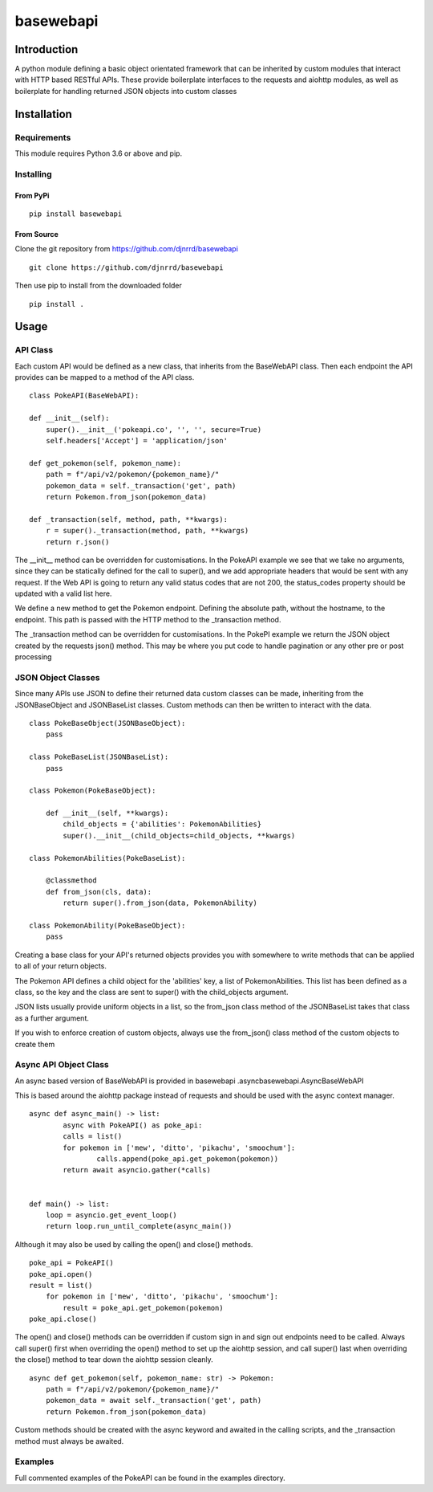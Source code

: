 basewebapi
++++++++++

Introduction
############

A python module defining a basic object orientated framework that can be
inherited by custom modules that interact with HTTP based RESTful APIs.
These provide boilerplate interfaces to the requests and aiohttp modules, as
well as boilerplate for handling returned JSON objects into custom classes

Installation
############

Requirements
************

This module requires Python 3.6 or above and pip.

Installing
**********

From PyPi
---------

::

   pip install basewebapi

From Source
-----------

Clone the git repository from `<https://github.com/djnrrd/basewebapi>`_

::

   git clone https://github.com/djnrrd/basewebapi

Then use pip to install from the downloaded folder

::

   pip install .

Usage
#####

API Class
*********

Each custom API would be defined as a new class, that inherits from the
BaseWebAPI class.  Then each endpoint the API provides can be mapped to a
method of the API class.

::

   class PokeAPI(BaseWebAPI):

   def __init__(self):
       super().__init__('pokeapi.co', '', '', secure=True)
       self.headers['Accept'] = 'application/json'

   def get_pokemon(self, pokemon_name):
       path = f"/api/v2/pokemon/{pokemon_name}/"
       pokemon_data = self._transaction('get', path)
       return Pokemon.from_json(pokemon_data)

   def _transaction(self, method, path, **kwargs):
       r = super()._transaction(method, path, **kwargs)
       return r.json()

The __init__ method can be overridden for customisations. In the PokeAPI
example we see that we take no arguments, since they can be statically
defined for the call to super(), and we add appropriate headers that would be
sent with any request.  If the Web API is going to return any valid status
codes that are not 200, the status_codes property should be updated with a
valid list here.

We define a new method to get the Pokemon endpoint. Defining the absolute
path, without the hostname, to the endpoint. This path is passed with the
HTTP method to the _transaction method.

The _transaction method can be overridden for customisations.  In the
PokePI example we return the JSON object created by the requests json()
method. This may be where you put code to handle pagination or any other pre
or post processing

JSON Object Classes
*******************

Since many APIs use JSON to define their returned data custom classes can be
made, inheriting from the JSONBaseObject and JSONBaseList classes. Custom
methods can then be written to interact with the data.

::

   class PokeBaseObject(JSONBaseObject):
       pass

   class PokeBaseList(JSONBaseList):
       pass

   class Pokemon(PokeBaseObject):

       def __init__(self, **kwargs):
           child_objects = {'abilities': PokemonAbilities}
           super().__init__(child_objects=child_objects, **kwargs)

   class PokemonAbilities(PokeBaseList):

       @classmethod
       def from_json(cls, data):
           return super().from_json(data, PokemonAbility)

   class PokemonAbility(PokeBaseObject):
       pass

Creating a base class for your API's returned objects provides you with
somewhere to write methods that can be applied to all of your return objects.

The Pokemon API defines a child object for the 'abilities' key,
a list of PokemonAbilities.  This list has been defined as a class, so the
key and the class are sent to super() with the child_objects argument.

JSON lists usually provide uniform objects in a list, so the from_json class
method of the JSONBaseList takes that class as a further argument.

If you wish to enforce creation of custom objects, always use the from_json()
class method of the custom objects to create them

Async API Object Class
**********************

An async based version of BaseWebAPI is provided in basewebapi
.asyncbasewebapi.AsyncBaseWebAPI

This is based around the aiohttp package instead of requests and should be
used with the async context manager.

::

   async def async_main() -> list:
           async with PokeAPI() as poke_api:
           calls = list()
           for pokemon in ['mew', 'ditto', 'pikachu', 'smoochum']:
                   calls.append(poke_api.get_pokemon(pokemon))
           return await asyncio.gather(*calls)


   def main() -> list:
       loop = asyncio.get_event_loop()
       return loop.run_until_complete(async_main())

Although it may also be used by calling the open() and close() methods.

::

   poke_api = PokeAPI()
   poke_api.open()
   result = list()
       for pokemon in ['mew', 'ditto', 'pikachu', 'smoochum']:
           result = poke_api.get_pokemon(pokemon)
   poke_api.close()

The open() and close() methods can be overridden if custom sign in and sign
out endpoints need to be called. Always call super() first when overriding
the open() method to set up the aiohttp session, and call super() last when
overriding the close() method to tear down the aiohttp session cleanly.

::

   async def get_pokemon(self, pokemon_name: str) -> Pokemon:
       path = f"/api/v2/pokemon/{pokemon_name}/"
       pokemon_data = await self._transaction('get', path)
       return Pokemon.from_json(pokemon_data)

Custom methods should be created with the async keyword and awaited in the
calling scripts, and the _transaction method must always be awaited.

Examples
********

Full commented examples of the PokeAPI can be found in the examples directory.